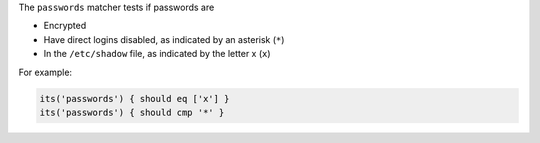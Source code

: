 .. The contents of this file may be included in multiple topics (using the includes directive).
.. The contents of this file should be modified in a way that preserves its ability to appear in multiple topics.

The ``passwords`` matcher tests if passwords are

* Encrypted
* Have direct logins disabled, as indicated by an asterisk (``*``)
* In the ``/etc/shadow`` file, as indicated by the letter x (``x``)

For example:

.. code-block:: ruby

   its('passwords') { should eq ['x'] }
   its('passwords') { should cmp '*' }
